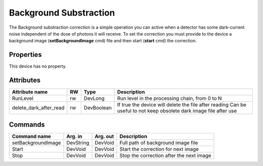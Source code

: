 Background Substraction
=======================

The Background substraction correction is a simple operation you can active when a detector has some dark-current 
noise independent of the dose of photons it will receive.
To set the correction  you must provide to the device a background image (**setBackgroundImage** cmd) file and 
then start (**start** cmd) the correction.


Properties
----------
This device has no property.

Attributes
----------

======================= ======= ======================= ======================================================================
Attribute name		RW	Type			Description
======================= ======= ======================= ======================================================================
RunLevel		rw	DevLong                 Run level in the processing chain, from 0 to N
delete_dark_after_read  rw      DevBoolean              If true the device will delete the file after reading
                                                        Can be useful to not keep obsolete dark image file after use	
======================= ======= ======================= ======================================================================


Commands
--------

=======================	=============== =======================	===========================================
Command name		Arg. in		Arg. out		Description
=======================	=============== =======================	===========================================
setBackgroundImage      DevString       DevVoid                 Full path of background image file
Start                   DevVoid        	DevVoid			Start the correction for next image
Stop                    DevVoid         DevVoid                 Stop the correction after the next image 
=======================	=============== =======================	===========================================


